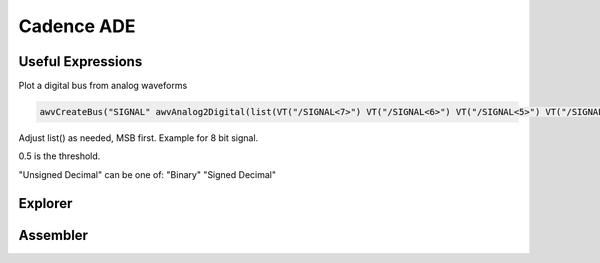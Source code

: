 ===========
Cadence ADE
===========


Useful Expressions
------------------
Plot a digital bus from analog waveforms

.. code-block::

	awvCreateBus("SIGNAL" awvAnalog2Digital(list(VT("/SIGNAL<7>") VT("/SIGNAL<6>") VT("/SIGNAL<5>") VT("/SIGNAL<4>") VT("/SIGNAL<3>") VT("/SIGNAL<2>") VT("/SIGNAL<1>") VT("/SIGNAL<0>")) nil nil 0.5 nil "centre") "Unsigned Decimal")

Adjust list() as needed, MSB first. Example for 8 bit signal.

0.5 is the threshold.

"Unsigned Decimal" can be one of: "Binary" "Signed Decimal"


Explorer
--------

Assembler
---------
